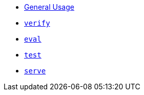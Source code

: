 * xref:index.adoc[General Usage]
* xref:verify.adoc[`verify`]
* xref:eval.adoc[`eval`]
* xref:test.adoc[`test`]
* xref:serve.adoc[`serve`]
